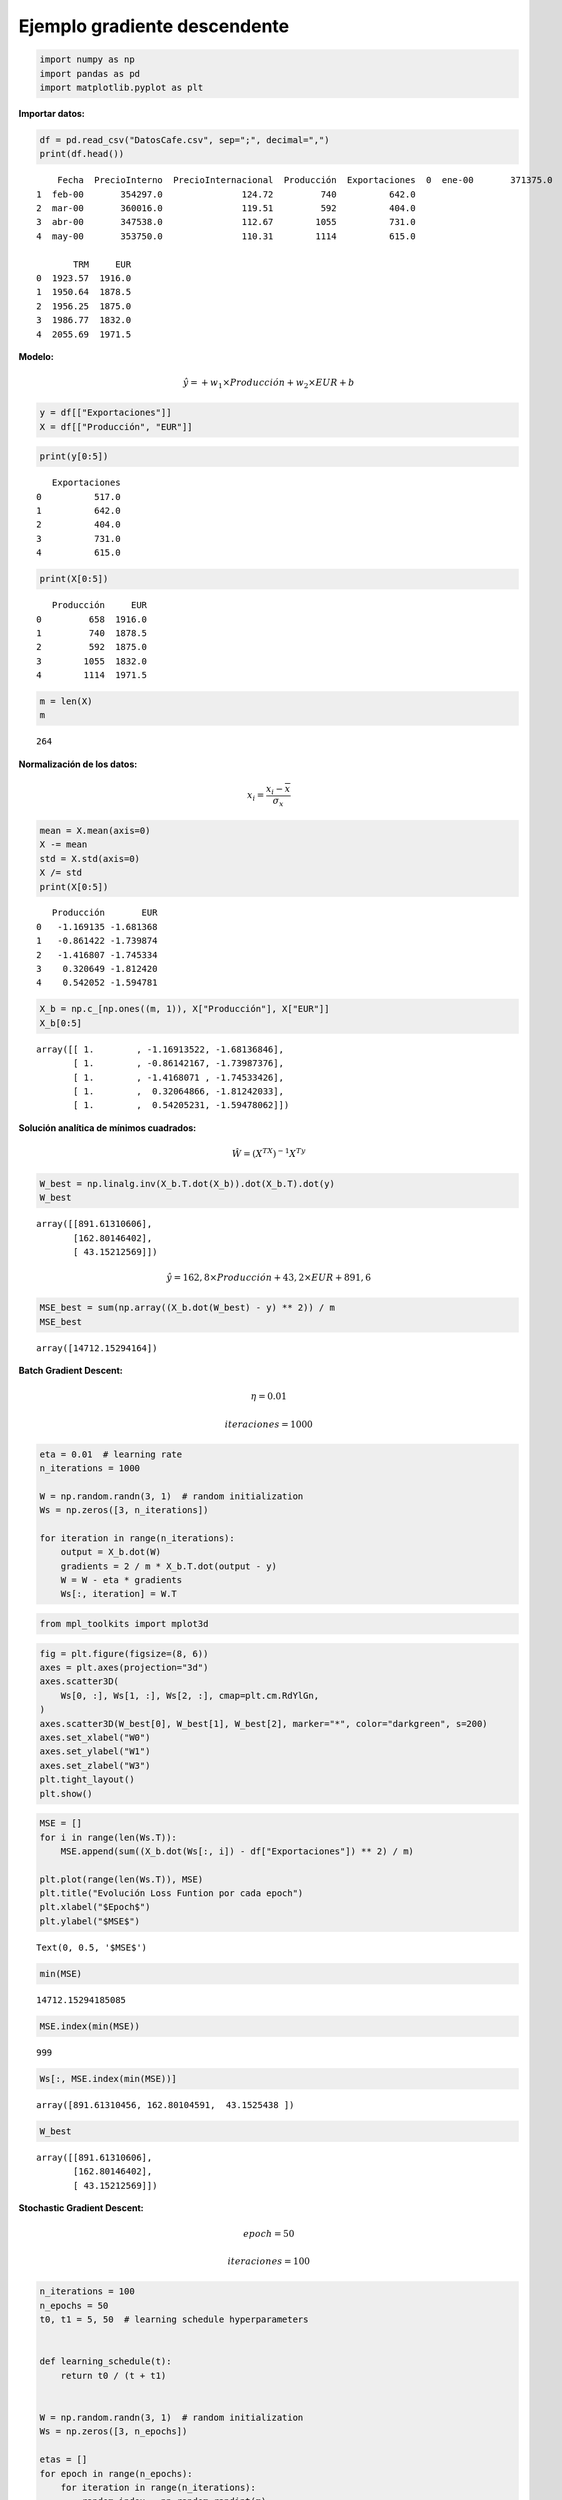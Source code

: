 Ejemplo gradiente descendente
-----------------------------

.. code:: ipython3

    import numpy as np
    import pandas as pd
    import matplotlib.pyplot as plt

**Importar datos:**

.. code:: ipython3

    df = pd.read_csv("DatosCafe.csv", sep=";", decimal=",")
    print(df.head())


.. parsed-literal::

        Fecha  PrecioInterno  PrecioInternacional  Producción  Exportaciones  \
    0  ene-00       371375.0               130.12         658          517.0   
    1  feb-00       354297.0               124.72         740          642.0   
    2  mar-00       360016.0               119.51         592          404.0   
    3  abr-00       347538.0               112.67        1055          731.0   
    4  may-00       353750.0               110.31        1114          615.0   
    
           TRM     EUR  
    0  1923.57  1916.0  
    1  1950.64  1878.5  
    2  1956.25  1875.0  
    3  1986.77  1832.0  
    4  2055.69  1971.5  
    

**Modelo:**

.. math::  \hat{y} = +w_1\times Producción + w_2\times EUR +b 

.. code:: ipython3

    y = df[["Exportaciones"]]
    X = df[["Producción", "EUR"]]

.. code:: ipython3

    print(y[0:5])


.. parsed-literal::

       Exportaciones
    0          517.0
    1          642.0
    2          404.0
    3          731.0
    4          615.0
    

.. code:: ipython3

    print(X[0:5])


.. parsed-literal::

       Producción     EUR
    0         658  1916.0
    1         740  1878.5
    2         592  1875.0
    3        1055  1832.0
    4        1114  1971.5
    

.. code:: ipython3

    m = len(X)
    m




.. parsed-literal::

    264



**Normalización de los datos:**

.. math::  x_i = \frac{x_i-\overline{x}}{\sigma_x} 

.. code:: ipython3

    mean = X.mean(axis=0)
    X -= mean
    std = X.std(axis=0)
    X /= std
    print(X[0:5])


.. parsed-literal::

       Producción       EUR
    0   -1.169135 -1.681368
    1   -0.861422 -1.739874
    2   -1.416807 -1.745334
    3    0.320649 -1.812420
    4    0.542052 -1.594781
    

.. code:: ipython3

    X_b = np.c_[np.ones((m, 1)), X["Producción"], X["EUR"]]
    X_b[0:5]




.. parsed-literal::

    array([[ 1.        , -1.16913522, -1.68136846],
           [ 1.        , -0.86142167, -1.73987376],
           [ 1.        , -1.4168071 , -1.74533426],
           [ 1.        ,  0.32064866, -1.81242033],
           [ 1.        ,  0.54205231, -1.59478062]])



**Solución analítica de mínimos cuadrados:**

.. math::  \hat{W} = \left(X^TX\right)^{-1}X^Ty 

.. code:: ipython3

    W_best = np.linalg.inv(X_b.T.dot(X_b)).dot(X_b.T).dot(y)
    W_best




.. parsed-literal::

    array([[891.61310606],
           [162.80146402],
           [ 43.15212569]])



.. math::  \hat{y} = 162,8\times Producción + 43,2\times EUR + 891,6 

.. code:: ipython3

    MSE_best = sum(np.array((X_b.dot(W_best) - y) ** 2)) / m
    MSE_best




.. parsed-literal::

    array([14712.15294164])



**Batch Gradient Descent:**

.. math::  \eta = 0.01  

.. math::  iteraciones = 1000 

.. code:: ipython3

    eta = 0.01  # learning rate
    n_iterations = 1000
    
    W = np.random.randn(3, 1)  # random initialization
    Ws = np.zeros([3, n_iterations])
    
    for iteration in range(n_iterations):
        output = X_b.dot(W)
        gradients = 2 / m * X_b.T.dot(output - y)
        W = W - eta * gradients
        Ws[:, iteration] = W.T

.. code:: ipython3

    from mpl_toolkits import mplot3d

.. code:: ipython3

    fig = plt.figure(figsize=(8, 6))
    axes = plt.axes(projection="3d")
    axes.scatter3D(
        Ws[0, :], Ws[1, :], Ws[2, :], cmap=plt.cm.RdYlGn,
    )
    axes.scatter3D(W_best[0], W_best[1], W_best[2], marker="*", color="darkgreen", s=200)
    axes.set_xlabel("W0")
    axes.set_ylabel("W1")
    axes.set_zlabel("W3")
    plt.tight_layout()
    plt.show()



.. image:: output_23_0.png


.. code:: ipython3

    MSE = []
    for i in range(len(Ws.T)):
        MSE.append(sum((X_b.dot(Ws[:, i]) - df["Exportaciones"]) ** 2) / m)
    
    plt.plot(range(len(Ws.T)), MSE)
    plt.title("Evolución Loss Funtion por cada epoch")
    plt.xlabel("$Epoch$")
    plt.ylabel("$MSE$")




.. parsed-literal::

    Text(0, 0.5, '$MSE$')




.. image:: output_24_1.png


.. code:: ipython3

    min(MSE)




.. parsed-literal::

    14712.15294185085



.. code:: ipython3

    MSE.index(min(MSE))




.. parsed-literal::

    999



.. code:: ipython3

    Ws[:, MSE.index(min(MSE))]




.. parsed-literal::

    array([891.61310456, 162.80104591,  43.1525438 ])



.. code:: ipython3

    W_best




.. parsed-literal::

    array([[891.61310606],
           [162.80146402],
           [ 43.15212569]])



**Stochastic Gradient Descent:**

.. math::  epoch = 50  

.. math::  iteraciones = 100 

.. code:: ipython3

    n_iterations = 100
    n_epochs = 50
    t0, t1 = 5, 50  # learning schedule hyperparameters
    
    
    def learning_schedule(t):
        return t0 / (t + t1)
    
    
    W = np.random.randn(3, 1)  # random initialization
    Ws = np.zeros([3, n_epochs])
    
    etas = []
    for epoch in range(n_epochs):
        for iteration in range(n_iterations):
            random_index = np.random.randint(m)
            xi = X_b[random_index : random_index + 1]
            yi = y[random_index : random_index + 1]
            output = xi.dot(W)
            gradients = 2 * xi.T.dot(output - yi)
            eta = learning_schedule(epoch * n_iterations + iteration)
            W = W - eta * gradients
        Ws[:, epoch] = W.T
        etas.append(eta)

.. code:: ipython3

    fig = plt.figure(figsize=(8, 6))
    axes = plt.axes(projection="3d")
    axes.scatter3D(
        Ws[0, :], Ws[1, :], Ws[2, :], cmap=plt.cm.RdYlGn,
    )
    axes.scatter3D(W_best[0], W_best[1], W_best[2], marker="*", color="darkgreen", s=200)
    axes.set_xlabel("W0")
    axes.set_ylabel("W1")
    axes.set_zlabel("W3")
    plt.tight_layout()
    plt.show()



.. image:: output_32_0.png


.. code:: ipython3

    MSE = []
    for i in range(len(Ws.T)):
        MSE.append(sum((X_b.dot(Ws[:, i]) - df["Exportaciones"]) ** 2) / m)
    
    plt.plot(range(len(Ws.T)), MSE)
    plt.title("Evolución Loss Funtion por cada epoch")
    plt.xlabel("$Epoch$")
    plt.ylabel("$MSE$")




.. parsed-literal::

    Text(0, 0.5, '$MSE$')




.. image:: output_33_1.png


.. code:: ipython3

    min(MSE)




.. parsed-literal::

    14717.292656273383



.. code:: ipython3

    MSE.index(min(MSE))




.. parsed-literal::

    18



.. code:: ipython3

    Ws[:, MSE.index(min(MSE))]




.. parsed-literal::

    array([893.05677315, 164.10330922,  43.90785387])



.. code:: ipython3

    W_best




.. parsed-literal::

    array([[891.61310606],
           [162.80146402],
           [ 43.15212569]])



**Mini-batch Gradient Descent**

.. math::  batch = 12  

.. math::  epoch = 50  

.. math::  iteraciones = 1000 

.. code:: ipython3

    batch_size = 12
    n_iterations = 1000
    n_epochs = 50
    t0, t1 = 5, 50  # learning schedule hyperparameters
    
    
    def learning_schedule(t):
        return t0 / (t + t1)
    
    
    W = np.random.randn(3, 1)  # random initialization
    Ws = np.zeros([3, n_epochs])
    
    etas = []
    for epoch in range(n_epochs):
        for iteration in range(n_iterations):
            random_index = np.random.randint(m - batch_size)
            xi = X_b[random_index : random_index + batch_size]
            yi = y[random_index : random_index + batch_size]
            output = xi.dot(W)
            gradients = 2 * xi.T.dot(output - yi)
            eta = learning_schedule(epoch * n_iterations + iteration)
            W = W - eta * gradients
        Ws[:, epoch] = W.T
        etas.append(eta)

.. code:: ipython3

    fig = plt.figure(figsize=(8, 6))
    axes = plt.axes(projection="3d")
    axes.scatter3D(
        Ws[0, :], Ws[1, :], Ws[2, :], cmap=plt.cm.RdYlGn,
    )
    axes.scatter3D(W_best[0], W_best[1], W_best[2], marker="*", color="darkgreen", s=200)
    axes.set_xlabel("W0")
    axes.set_ylabel("W1")
    axes.set_zlabel("W3")
    plt.tight_layout()
    plt.show()



.. image:: output_41_0.png


.. code:: ipython3

    MSE = []
    for i in range(len(Ws.T)):
        MSE.append(sum((X_b.dot(Ws[:, i]) - df["Exportaciones"]) ** 2) / m)
    
    plt.plot(range(len(Ws.T)), MSE)
    plt.title("Evolución Loss Funtion por cada epoch")
    plt.xlabel("$Epoch$")
    plt.ylabel("$MSE$")




.. parsed-literal::

    Text(0, 0.5, '$MSE$')




.. image:: output_42_1.png


.. code:: ipython3

    min(MSE)




.. parsed-literal::

    14714.314445750006



.. code:: ipython3

    MSE.index(min(MSE))




.. parsed-literal::

    47



.. code:: ipython3

    Ws[:, MSE.index(min(MSE))]




.. parsed-literal::

    array([893.0543586 , 163.11032403,  43.09734125])



.. code:: ipython3

    W_best




.. parsed-literal::

    array([[891.61310606],
           [162.80146402],
           [ 43.15212569]])


